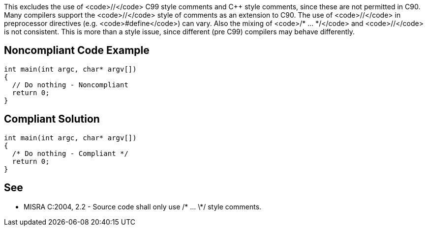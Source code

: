 This excludes the use of <code>//</code> C99 style comments and C++ style comments, since these are not permitted in C90. Many compilers support the <code>//</code> style of comments as an extension to C90. The use of <code>//</code> in preprocessor directives (e.g. <code>#define</code>) can vary. Also the mixing of <code>/* ... */</code> and <code>//</code> is not consistent. This is more than a style issue, since different (pre C99) compilers may behave differently.


== Noncompliant Code Example

----
int main(int argc, char* argv[])
{
  // Do nothing - Noncompliant
  return 0;
}
----


== Compliant Solution

----
int main(int argc, char* argv[])
{
  /* Do nothing - Compliant */
  return 0;
}
----


== See

* MISRA C:2004, 2.2 - Source code shall only use /* ... \*/ style comments.

